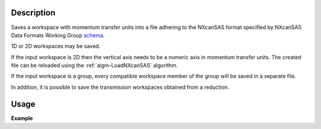 .. algorithm::

.. summary::

.. relatedalgorithms::

.. properties::

Description
-----------

Saves a workspace with momentum transfer units into a file adhering to the NXcanSAS format specified by NXcanSAS Data
Formats Working Group `schema <http://cansas-org.github.io/NXcanSAS/classes/contributed_definitions/NXcanSAS.html>`__.

1D or 2D workspaces may be saved.

If the input workspace is 2D then the vertical axis needs to be a numeric axis in momentum transfer units. The created
file can be reloaded using the :ref:`algm-LoadNXcanSAS` algorithm.

If the input workspace is a group, every compatible workspace member of the group will be saved in a separate file.

In addition, it is possible to save the transmission workspaces obtained from a reduction.


Usage
-----

**Example**

.. testcode:: SaveNXcanSAS

    import os

    # Create a example workspace with units of momentum transfer
    ws = CreateSampleWorkspace("Histogram",NumBanks=1,BankPixelWidth=1)
    ws = ConvertUnits(ws,Target="MomentumTransfer")
    LoadInstrument(ws,False,InstrumentName="SANS2D")

    # Save the file
    file_name = "test_file_for_nxcansas"
    SaveNXcanSAS(ws,file_name)

    # Load the file back
    ws_loaded = LoadNXcanSAS(file_name)

    #remove the file we created
    alg = ws_loaded.getHistory().lastAlgorithm()
    filePath = alg.getPropertyValue("Filename")
    os.remove(filePath)

.. categories::

.. sourcelink::
